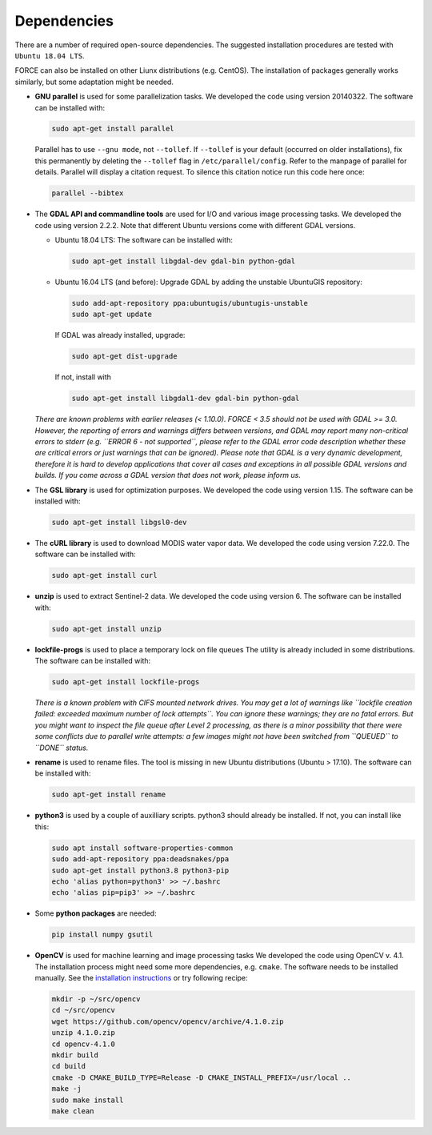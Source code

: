 .. _depend:

Dependencies
============

There are a number of required open-source dependencies. The suggested installation procedures are tested with ``Ubuntu 18.04 LTS``. 

FORCE can also be installed on other Liunx distributions (e.g. CentOS). The installation of packages generally works similarly, but some adaptation might be needed.

* **GNU parallel** is used for some parallelization tasks.
  We developed the code using version 20140322.
  The software can be installed with:

  .. code-block:: bash

    sudo apt-get install parallel


  Parallel has to use ``--gnu mode``, not ``--tollef``. If ``--tollef`` is your default (occurred on older installations), fix this permanently by deleting the ``--tollef`` flag in ``/etc/parallel/config``. Refer to the manpage of parallel for details.
  Parallel will display a citation request. To silence this citation notice run this code here once:
  
  .. code-block:: bash

    parallel --bibtex

* The **GDAL API and commandline tools** are used for I/O and various image processing tasks.
  We developed the code using version 2.2.2.
  Note that different Ubuntu versions come with different GDAL versions.

  * Ubuntu 18.04 LTS:
    The software can be installed with:

    .. code-block:: bash

      sudo apt-get install libgdal-dev gdal-bin python-gdal

  * Ubuntu 16.04 LTS (and before): 
    Upgrade GDAL by adding the unstable UbuntuGIS repository:
  
    .. code-block:: bash

      sudo add-apt-repository ppa:ubuntugis/ubuntugis-unstable
      sudo apt-get update

    If GDAL was already installed, upgrade:
  
    .. code-block:: bash

      sudo apt-get dist-upgrade

    If not, install with 

    .. code-block:: bash
  
      sudo apt-get install libgdal1-dev gdal-bin python-gdal

  *There are known problems with earlier releases (< 1.10.0). FORCE < 3.5 should not be used with GDAL >= 3.0.
  However, the reporting of errors and warnings differs between versions, and GDAL may report many non-critical errors to stderr (e.g. ``ERROR 6 - not supported``, please refer to the GDAL error code description whether these are critical errors or just warnings that can be ignored). Please note that GDAL is a very dynamic development, therefore it is hard to develop applications that cover all cases and exceptions in all possible GDAL versions and builds. If you come across a GDAL version that does not work, please inform us.*

* The **GSL library** is used for optimization purposes.
  We developed the code using version 1.15.
  The software can be installed with:

  .. code-block:: bash

    sudo apt-get install libgsl0-dev

* The **cURL library** is used to download MODIS water vapor data.
  We developed the code using version 7.22.0.
  The software can be installed with:

  .. code-block:: bash

    sudo apt-get install curl

* **unzip** is used to extract Sentinel-2 data.
  We developed the code using version 6.
  The software can be installed with:

  .. code-block:: bash

    sudo apt-get install unzip

* **lockfile-progs** is used to place a temporary lock on file queues
  The utility is already included in some distributions.
  The software can be installed with:

  .. code-block:: bash

    sudo apt-get install lockfile-progs

  *There is a known problem with CIFS mounted network drives. You may get a lot of warnings like ``lockfile creation failed: exceeded maximum number of lock attempts``. You can ignore these warnings; they are no fatal errors. But you might want to inspect the file queue after Level 2 processing, as there is a minor possibility that there were some conflicts due to parallel write attempts: a few images might not have been switched from ``QUEUED`` to ``DONE`` status.*

* **rename** is used to rename files.
  The tool is missing in new Ubuntu distributions (Ubuntu > 17.10). The software can be installed with:

  .. code-block:: bash

    sudo apt-get install rename

* **python3** is used by a couple of auxilliary scripts.
  python3 should already be installed. If not, you can install like this:

  .. code-block:: bash

    sudo apt install software-properties-common
    sudo add-apt-repository ppa:deadsnakes/ppa
    sudo apt-get install python3.8 python3-pip
    echo 'alias python=python3' >> ~/.bashrc
    echo 'alias pip=pip3' >> ~/.bashrc

* Some **python packages** are needed:

  .. code-block:: bash

    pip install numpy gsutil

* **OpenCV** is used for machine learning and image processing tasks
  We developed the code using OpenCV v. 4.1. 
  The installation process might need some more dependencies, e.g. ``cmake``.
  The software needs to be installed manually. 
  See the `installation instructions <https://docs.opencv.org/4.1.0/d7/d9f/tutorial_linux_install.html>`_ or try following recipe:

  .. code-block:: bash

     mkdir -p ~/src/opencv
     cd ~/src/opencv
     wget https://github.com/opencv/opencv/archive/4.1.0.zip
     unzip 4.1.0.zip
     cd opencv-4.1.0
     mkdir build
     cd build
     cmake -D CMAKE_BUILD_TYPE=Release -D CMAKE_INSTALL_PREFIX=/usr/local ..
     make -j
     sudo make install
     make clean
